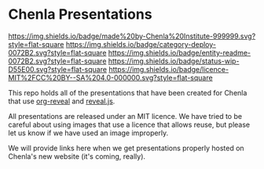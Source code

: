 #   -*- mode: org; fill-column: 60 -*-
#+STARTUP: showall

* Chenla Presentations
  :PROPERTIES:
  :CUSTOM_ID: 
  :Name:      /home/deerpig/proj/chenla/decks/README.org
  :Created:   2017-06-21T18:14@Prek Leap (11.642600N-104.919210W)
  :ID:        870ba14d-cccb-41fe-ae9a-b4cb871ebb08
  :VER:       551315706.936231149
  :GEO:       48P-491193-1287029-15
  :BXID:      proj:ADI0-6130
  :Category:  deploy
  :Entity:    readme
  :Status:    stub wip 
  :Licence:   MIT/CC BY-SA 4.0
  :END:

[[https://img.shields.io/badge/made%20by-Chenla%20Institute-999999.svg?style=flat-square]] 
[[https://img.shields.io/badge/category-deploy-0072B2.svg?style=flat-square]]
[[https://img.shields.io/badge/entity-readme-0072B2.svg?style=flat-square]]
[[https://img.shields.io/badge/status-wip-D55E00.svg?style=flat-square]]
[[https://img.shields.io/badge/licence-MIT%2FCC%20BY--SA%204.0-000000.svg?style=flat-square]]

This repo holds all of the presentations that have been created for
Chenla that use [[https://github.com/yjwen/org-reveal%0A][org-reveal]] and [[https://github.com/hakimel/reveal.js/][reveal.js]].

All presentations are released under an MIT licence.  We have tried to
be careful about using images that use a licence that allows reuse,
but please let us know if we have used an image improperly. 

We will provide links here when we get presentations properly hosted
on Chenla's new website (it's coming, really).
